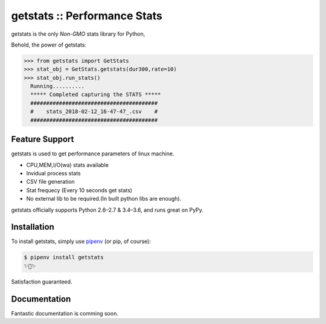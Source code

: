 getstats :: Performance Stats
============================


getstats is the only *Non-GMO* stats library for Python, 



Behold, the power of getstats:

.. code-block:: python

    >>> from getstats import GetStats
    >>> stat_obj = GetStats.getstats(dur300,rate=10)
    >>> stat_obj.run_stats()
      Running..........
      ***** Completed capturing the STATS *****
      ########################################
      #    stats_2018-02-12_16-47-47_.csv    #
      ########################################




Feature Support
---------------

getstats is used to get performance parameters of linux machine.

- CPU,MEM,I/O(wa) stats available
- Invidual process stats
- CSV file generation 
- Stat frequecy (Every 10 seconds get stats)
- No external lib to be required.(In built python libs are enough).

getstats officially supports Python 2.6–2.7 & 3.4–3.6, and runs great on PyPy.

Installation
------------

To install getstats, simply use `pipenv <http://pipenv.org/>`_ (or pip, of course):

.. code-block:: bash

    $ pipenv install getstats
    ✨🍰✨

Satisfaction guaranteed.

Documentation
-------------

Fantastic documentation is comming soon.
